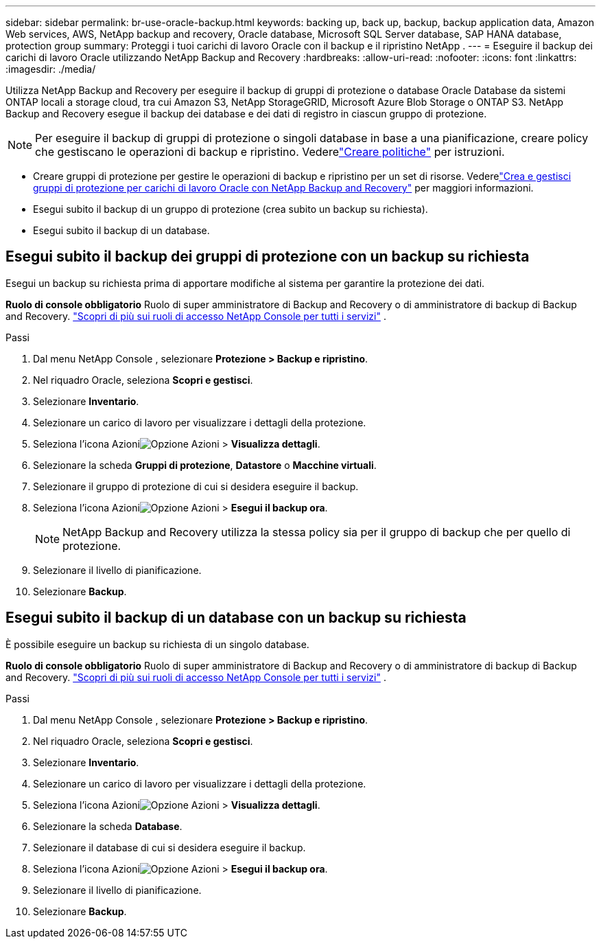 ---
sidebar: sidebar 
permalink: br-use-oracle-backup.html 
keywords: backing up, back up, backup, backup application data, Amazon Web services, AWS, NetApp backup and recovery, Oracle database, Microsoft SQL Server database, SAP HANA database, protection group 
summary: Proteggi i tuoi carichi di lavoro Oracle con il backup e il ripristino NetApp . 
---
= Eseguire il backup dei carichi di lavoro Oracle utilizzando NetApp Backup and Recovery
:hardbreaks:
:allow-uri-read: 
:nofooter: 
:icons: font
:linkattrs: 
:imagesdir: ./media/


[role="lead"]
Utilizza NetApp Backup and Recovery per eseguire il backup di gruppi di protezione o database Oracle Database da sistemi ONTAP locali a storage cloud, tra cui Amazon S3, NetApp StorageGRID, Microsoft Azure Blob Storage o ONTAP S3.  NetApp Backup and Recovery esegue il backup dei database e dei dati di registro in ciascun gruppo di protezione.


NOTE: Per eseguire il backup di gruppi di protezione o singoli database in base a una pianificazione, creare policy che gestiscano le operazioni di backup e ripristino. Vederelink:br-use-policies-create.html["Creare politiche"] per istruzioni.

* Creare gruppi di protezione per gestire le operazioni di backup e ripristino per un set di risorse. Vederelink:br-use-kvm-protection-groups.html["Crea e gestisci gruppi di protezione per carichi di lavoro Oracle con NetApp Backup and Recovery"] per maggiori informazioni.
* Esegui subito il backup di un gruppo di protezione (crea subito un backup su richiesta).
* Esegui subito il backup di un database.




== Esegui subito il backup dei gruppi di protezione con un backup su richiesta

Esegui un backup su richiesta prima di apportare modifiche al sistema per garantire la protezione dei dati.

*Ruolo di console obbligatorio* Ruolo di super amministratore di Backup and Recovery o di amministratore di backup di Backup and Recovery. https://docs.netapp.com/us-en/console-setup-admin/reference-iam-predefined-roles.html["Scopri di più sui ruoli di accesso NetApp Console per tutti i servizi"^] .

.Passi
. Dal menu NetApp Console , selezionare *Protezione > Backup e ripristino*.
. Nel riquadro Oracle, seleziona *Scopri e gestisci*.
. Selezionare *Inventario*.
. Selezionare un carico di lavoro per visualizzare i dettagli della protezione.
. Seleziona l'icona Azioniimage:../media/icon-action.png["Opzione Azioni"] > *Visualizza dettagli*.
. Selezionare la scheda *Gruppi di protezione*, *Datastore* o *Macchine virtuali*.
. Selezionare il gruppo di protezione di cui si desidera eseguire il backup.
. Seleziona l'icona Azioniimage:../media/icon-action.png["Opzione Azioni"] > *Esegui il backup ora*.
+

NOTE: NetApp Backup and Recovery utilizza la stessa policy sia per il gruppo di backup che per quello di protezione.

. Selezionare il livello di pianificazione.
. Selezionare *Backup*.




== Esegui subito il backup di un database con un backup su richiesta

È possibile eseguire un backup su richiesta di un singolo database.

*Ruolo di console obbligatorio* Ruolo di super amministratore di Backup and Recovery o di amministratore di backup di Backup and Recovery. https://docs.netapp.com/us-en/console-setup-admin/reference-iam-predefined-roles.html["Scopri di più sui ruoli di accesso NetApp Console per tutti i servizi"^] .

.Passi
. Dal menu NetApp Console , selezionare *Protezione > Backup e ripristino*.
. Nel riquadro Oracle, seleziona *Scopri e gestisci*.
. Selezionare *Inventario*.
. Selezionare un carico di lavoro per visualizzare i dettagli della protezione.
. Seleziona l'icona Azioniimage:../media/icon-action.png["Opzione Azioni"] > *Visualizza dettagli*.
. Selezionare la scheda *Database*.
. Selezionare il database di cui si desidera eseguire il backup.
. Seleziona l'icona Azioniimage:../media/icon-action.png["Opzione Azioni"] > *Esegui il backup ora*.
. Selezionare il livello di pianificazione.
. Selezionare *Backup*.


